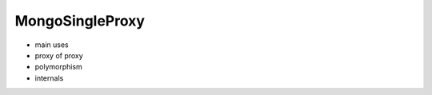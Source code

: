 MongoSingleProxy
=============================

* main uses
* proxy of proxy
* polymorphism
* internals